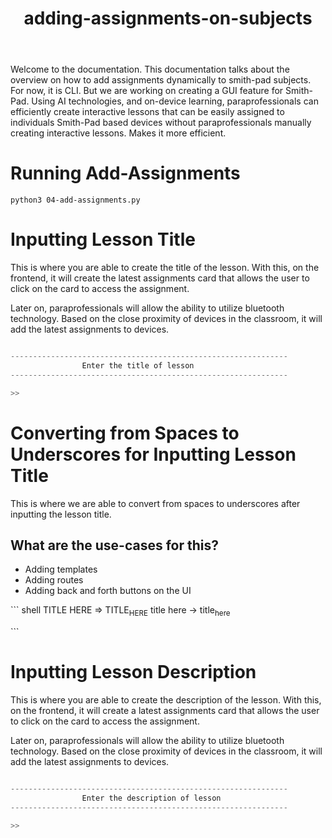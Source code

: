 #+TITLE: adding-assignments-on-subjects 


Welcome to the documentation. This documentation talks about the overview on how to add
assignments dynamically to smith-pad subjects. For now, it is CLI. But we are working on
creating a GUI feature for Smith-Pad. Using AI technologies, and on-device learning,
paraprofessionals can efficiently create interactive lessons that can be easily
assigned to individuals Smith-Pad based devices without paraprofessionals manually creating
interactive lessons. Makes it more efficient.




* Running Add-Assignments

#+BEGIN_SRC shell
python3 04-add-assignments.py
#+END_SRC




* Inputting Lesson Title

This is where you are able to create the title of the lesson. With this,
on the frontend, it will create the latest assignments card that allows
the user to click on the card to access the assignment.

Later on, paraprofessionals will allow the ability to utilize bluetooth technology.
Based on the close proximity of devices in the classroom, it will add the latest
assignments to devices.

#+BEGIN_SRC python

--------------------------------------------------------------
                Enter the title of lesson
--------------------------------------------------------------

>>
#+END_SRC





* Converting from Spaces to Underscores for Inputting Lesson Title


This is where we are able to convert from spaces to underscores after inputting the
lesson title.

** What are the use-cases for this?

- Adding templates 
- Adding routes
- Adding back and forth buttons on the UI



``` shell
TITLE HERE => TITLE_HERE
title here -> title_here

```


* Inputting Lesson Description

This is where you are able to create the description of the lesson. With this,
on the frontend, it will create a latest assignments card that allows the user
to click on the card to access the assignment.

Later on, paraprofessionals will allow the ability to utilize bluetooth technology.
Based on the close proximity of devices in the classroom, it will add the latest
assignments to devices.

#+BEGIN_SRC python

--------------------------------------------------------------
                Enter the description of lesson
--------------------------------------------------------------

>>
#+END_SRC




